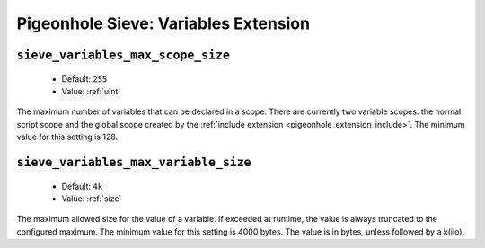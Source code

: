 =====================================
Pigeonhole Sieve: Variables Extension
=====================================

.. seealso:: :ref:`pigeonhole_extension_variables`

.. _plugin-sieve-setting-sieve_variables_max_scope_size:

``sieve_variables_max_scope_size``
----------------------------------

 - Default: ``255``
 - Value: :ref:`uint`

.. versionadded:: v0.5.0

The maximum number of variables that can be declared in a scope. There are currently two variable scopes:
the normal script scope and the global scope created by the :ref:`include extension <pigeonhole_extension_include>`. The minimum value for this setting is 128.

.. _plugin-sieve-setting-sieve_variables_max_variable_size:

``sieve_variables_max_variable_size``
-------------------------------------

 - Default: ``4k``
 - Value: :ref:`size`

.. versionadded:: v0.5.0

The maximum allowed size for the value of a variable. If exceeded at runtime, the value is always truncated to the configured maximum.
The minimum value for this setting is 4000 bytes. The value is in bytes, unless followed by a k(ilo). 
